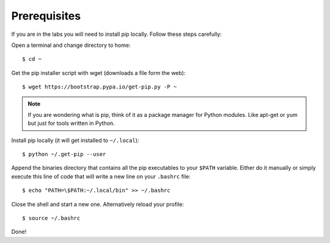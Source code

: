 .. _prerequisites:

*************
Prerequisites
*************

If you are in the labs you will need to install pip locally. Follow these
steps carefully:

Open a terminal and change directory to home::
    
    $ cd ~

Get the pip installer script with wget (downloads a file form the web)::
    
    $ wget https://bootstrap.pypa.io/get-pip.py -P ~

.. note::
    If you are wondering what is pip, think of it as a package manager for
    Python modules. Like apt-get or yum but just for tools written in Python.

Install pip locally (it will get installed to ``~/.local``)::
    
    $ python ~/.get-pip --user

Append the binaries directory that contains all the pip executables to your
``$PATH`` variable. Either do it manually or simply execute this line of code
that will write a new line on your ``.bashrc`` file::
    
    $ echo "PATH=\$PATH:~/.local/bin" >> ~/.bashrc

Close the shell and start a new one. Alternatively reload your profile::

    $ source ~/.bashrc

Done!